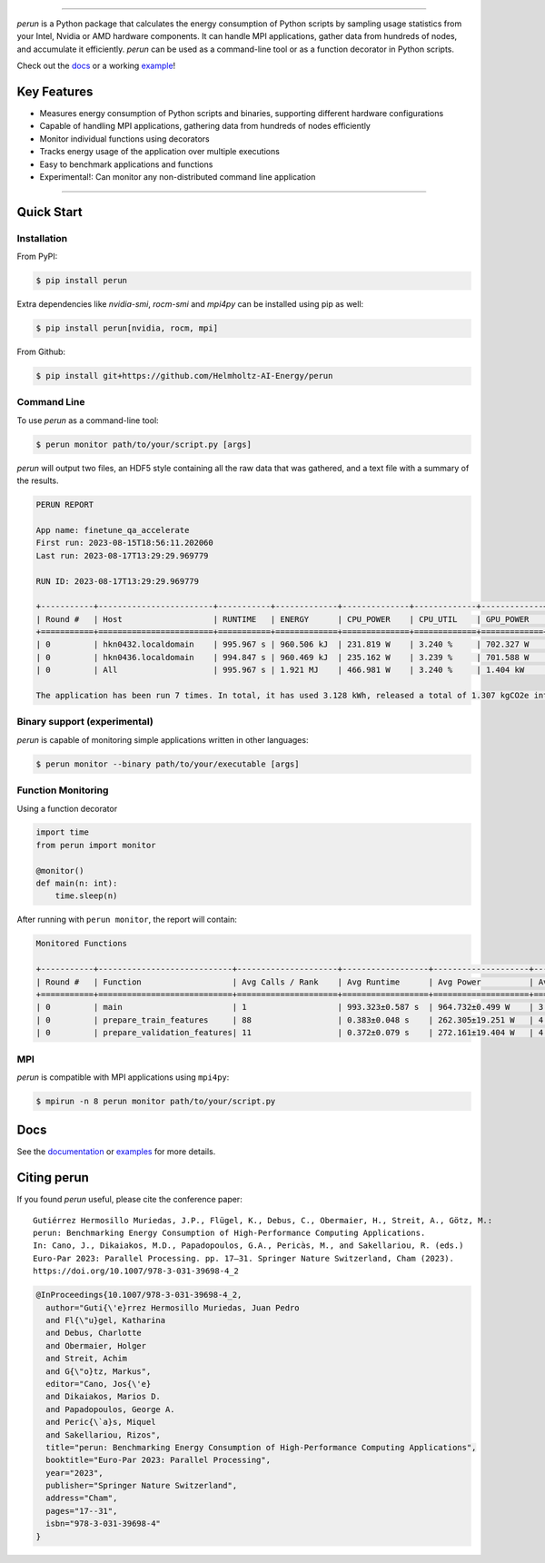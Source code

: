.. image:: https://raw.githubusercontent.com/Helmholtz-AI-Energy/perun/main/docs/images/full_logo.svg

| |fair-software| |openssf| |zenodo| |license| |docs|
| |pypi-version| |python-version| |pypi-downloads| |black| |codecov|

.. |fair-software| image:: https://img.shields.io/badge/fair--software.eu-%E2%97%8F%20%20%E2%97%8F%20%20%E2%97%8F%20%20%E2%97%8F%20%20%E2%97%8F-green
   :target: https://fair-software.eu
.. |openssf| image:: https://bestpractices.coreinfrastructure.org/projects/7253/badge
   :target: https://bestpractices.coreinfrastructure.org/projects/7253
.. |zenodo| image:: https://zenodo.org/badge/523363424.svg
   :target: https://zenodo.org/badge/latestdoi/523363424
.. |pypi-version| image:: https://img.shields.io/pypi/v/perun
.. |pypi-downloads| image:: https://img.shields.io/pypi/dm/perun
.. |black| image:: https://img.shields.io/badge/code%20style-black-000000.svg
   :target: https://github.com/psf/black
.. |codecov| image:: https://codecov.io/gh/Helmholtz-AI-Energy/perun/graph/badge.svg?token=9O6FSJ6I3G
   :target: https://codecov.io/gh/Helmholtz-AI-Energy/perun
.. |python-version| image:: https://img.shields.io/badge/Python-3.9+-blue.svg
   :target: https://www.python.org/downloads/
.. |license| image:: https://img.shields.io/badge/License-BSD_3--Clause-blue.svg
   :target: https://opensource.org/licenses/BSD-3-Clause
.. |docs| image:: https://readthedocs.org/projects/perun/badge/?version=latest
   :target: https://perun.readthedocs.io/en/latest/?badge=latest

===============================================================

*perun* is a Python package that calculates the energy consumption of Python scripts by sampling usage statistics from your Intel, Nvidia or AMD hardware components. It can handle MPI applications, gather data from hundreds of nodes, and accumulate it efficiently. *perun* can be used as a command-line tool or as a function decorator in Python scripts.

Check out the `docs <https://perun.readthedocs.io/en/latest/>`_ or a working `example <https://github.com/Helmholtz-AI-Energy/perun/blob/main/examples/torch_mnist/README.md>`_!

Key Features
------------

- Measures energy consumption of Python scripts and binaries, supporting different hardware configurations
- Capable of handling MPI applications, gathering data from hundreds of nodes efficiently
- Monitor individual functions using decorators
- Tracks energy usage of the application over multiple executions
- Easy to benchmark applications and functions
- Experimental!: Can monitor any non-distributed command line application

-----------------------------------------------------------------


Quick Start
-----------

Installation
^^^^^^^^^^^^

From PyPI:

.. code:: console

    $ pip install perun

Extra dependencies like *nvidia-smi*, *rocm-smi* and *mpi4py* can be installed using pip as well:

.. code:: console

    $ pip install perun[nvidia, rocm, mpi]

From Github:

.. code:: console

    $ pip install git+https://github.com/Helmholtz-AI-Energy/perun

Command Line
^^^^^^^^^^^^

To use *perun* as a command-line tool:

.. code:: console

    $ perun monitor path/to/your/script.py [args]

*perun* will output two files, an HDF5 style containing all the raw data that was gathered, and a text file with a summary of the results.

.. code:: text

    PERUN REPORT

    App name: finetune_qa_accelerate
    First run: 2023-08-15T18:56:11.202060
    Last run: 2023-08-17T13:29:29.969779

    RUN ID: 2023-08-17T13:29:29.969779

    +-----------+------------------------+-----------+-------------+--------------+-------------+-------------+-------------+---------------+-------------+
    | Round #   | Host                   | RUNTIME   | ENERGY      | CPU_POWER    | CPU_UTIL    | GPU_POWER   | GPU_MEM     | DRAM_POWER    | MEM_UTIL    |
    +===========+========================+===========+=============+==============+=============+=============+=============+===============+=============+
    | 0         | hkn0432.localdomain    | 995.967 s | 960.506 kJ  | 231.819 W    | 3.240 %     | 702.327 W   | 55.258 GB   | 29.315 W      | 0.062 %     |
    | 0         | hkn0436.localdomain    | 994.847 s | 960.469 kJ  | 235.162 W    | 3.239 %     | 701.588 W   | 56.934 GB   | 27.830 W      | 0.061 %     |
    | 0         | All                    | 995.967 s | 1.921 MJ    | 466.981 W    | 3.240 %     | 1.404 kW    | 112.192 GB  | 57.145 W      | 0.061 %     |

    The application has been run 7 times. In total, it has used 3.128 kWh, released a total of 1.307 kgCO2e into the atmosphere, and you paid 1.02 € in electricity for it.


Binary support (experimental)
^^^^^^^^^^^^^^^^^^^^^^^^^^^^^

*perun* is capable of monitoring simple applications written in other languages:

.. code:: console

    $ perun monitor --binary path/to/your/executable [args]

Function Monitoring
^^^^^^^^^^^^^^^^^^^

Using a function decorator

.. code:: python

    import time
    from perun import monitor

    @monitor()
    def main(n: int):
        time.sleep(n)

After running with ``perun monitor``, the report will contain:

.. code:: text

    Monitored Functions

    +-----------+----------------------------+---------------------+------------------+--------------------+------------------+-----------------------+
    | Round #   | Function                   | Avg Calls / Rank    | Avg Runtime      | Avg Power          | Avg CPU Util     | Avg GPU Mem Util      |
    +===========+============================+=====================+==================+====================+==================+=======================+
    | 0         | main                       | 1                   | 993.323±0.587 s  | 964.732±0.499 W    | 3.244±0.003 %    | 35.091±0.526 %        |
    | 0         | prepare_train_features     | 88                  | 0.383±0.048 s    | 262.305±19.251 W   | 4.541±0.320 %    | 3.937±0.013 %         |
    | 0         | prepare_validation_features| 11                  | 0.372±0.079 s    | 272.161±19.404 W   | 4.524±0.225 %    | 4.490±0.907 %         |


MPI
^^^

*perun* is compatible with MPI applications using ``mpi4py``:

.. code:: console

    $ mpirun -n 8 perun monitor path/to/your/script.py

Docs
----

See the `documentation <https://perun.readthedocs.io/en/latest/>`_ or `examples <https://github.com/Helmholtz-AI-Energy/perun/tree/main/examples>`_ for more details.

Citing perun
------------

If you found *perun* useful, please cite the conference paper:

::

    Gutiérrez Hermosillo Muriedas, J.P., Flügel, K., Debus, C., Obermaier, H., Streit, A., Götz, M.:
    perun: Benchmarking Energy Consumption of High-Performance Computing Applications.
    In: Cano, J., Dikaiakos, M.D., Papadopoulos, G.A., Pericàs, M., and Sakellariou, R. (eds.)
    Euro-Par 2023: Parallel Processing. pp. 17–31. Springer Nature Switzerland, Cham (2023).
    https://doi.org/10.1007/978-3-031-39698-4_2

.. code-block:: bibtex

   @InProceedings{10.1007/978-3-031-39698-4_2,
     author="Guti{\'e}rrez Hermosillo Muriedas, Juan Pedro
     and Fl{\"u}gel, Katharina
     and Debus, Charlotte
     and Obermaier, Holger
     and Streit, Achim
     and G{\"o}tz, Markus",
     editor="Cano, Jos{\'e}
     and Dikaiakos, Marios D.
     and Papadopoulos, George A.
     and Peric{\`a}s, Miquel
     and Sakellariou, Rizos",
     title="perun: Benchmarking Energy Consumption of High-Performance Computing Applications",
     booktitle="Euro-Par 2023: Parallel Processing",
     year="2023",
     publisher="Springer Nature Switzerland",
     address="Cham",
     pages="17--31",
     isbn="978-3-031-39698-4"
   }

